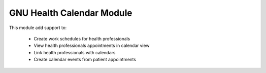 .. SPDX-FileCopyrightText: 2008-2023 Luis Falcón <falcon@gnuhealth.org>
.. SPDX-FileCopyrightText: 2011-2023 GNU Solidario <health@gnusolidario.org>
..
.. SPDX-License-Identifier: CC-BY-SA-4.0

GNU Health Calendar Module
##########################

This module add support to:

     * Create work schedules for health professionals
     * View health professionals appointments in calendar view
     * Link health professionals with calendars
     * Create calendar events from patient appointments

